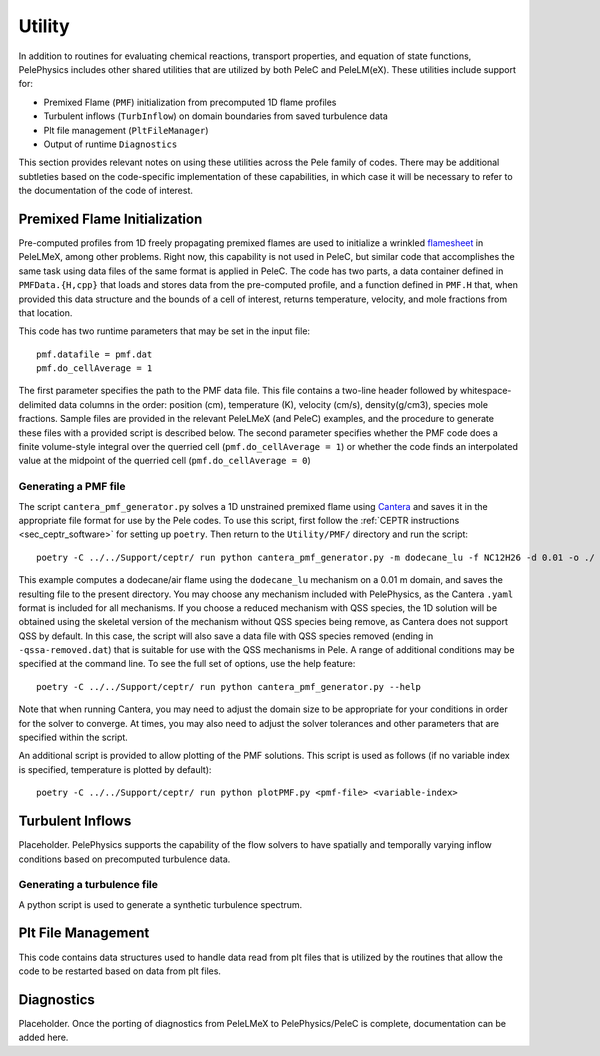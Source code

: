 .. highlight:: rst

.. _sec:Utility:

*******
Utility
*******

In addition to routines for evaluating chemical reactions, transport properties, and equation of state functions, PelePhysics includes other shared utilities that are utilized by both PeleC and PeleLM(eX). These utilities include support for:

* Premixed Flame (``PMF``) initialization from precomputed 1D flame profiles
* Turbulent inflows (``TurbInflow``) on domain boundaries from saved turbulence data
* Plt file management (``PltFileManager``)
* Output of runtime ``Diagnostics``

This section provides relevant notes on using these utilities across the Pele family of codes. There may be additional subtleties based on the code-specific implementation of these capabilities, in which case it will be necessary to refer to the documentation of the code of interest.
  
Premixed Flame Initialization
=============================

Pre-computed profiles from 1D freely propagating premixed flames are used to initialize a wrinkled `flamesheet <https://amrex-combustion.github.io/PeleLMeX/manual/html/Tutorials_FlameSheet.html>`_ in PeleLMeX, among other problems. Right now, this capability is not used in PeleC, but similar code that accomplishes the same task using data files of the same format is applied in PeleC. The code has two parts, a data container defined in ``PMFData.{H,cpp}`` that loads and stores data from the pre-computed profile, and a function defined in ``PMF.H`` that, when provided this data structure and the bounds of a cell of interest, returns temperature, velocity, and mole fractions from that location.

This code has two runtime parameters that may be set in the input file: ::

  pmf.datafile = pmf.dat
  pmf.do_cellAverage = 1

The first parameter specifies the path to the PMF data file. This file contains a two-line header followed by whitespace-delimited data columns in the order: position (cm), temperature (K), velocity (cm/s), density(g/cm3), species mole fractions. Sample files are provided in the relevant PeleLMeX (and PeleC) examples, and the procedure to generate these files with a provided script is described below. The second parameter specifies whether the PMF code does a finite volume-style integral over the querried cell (``pmf.do_cellAverage = 1``) or whether the code finds an interpolated value at the midpoint of the querried cell (``pmf.do_cellAverage = 0``)
  
Generating a PMF file
~~~~~~~~~~~~~~~~~~~~~

The script ``cantera_pmf_generator.py`` solves a 1D unstrained premixed flame using `Cantera <https://doi.org/10.5281/zenodo.6387882>`_ and saves it in the appropriate file format for use by the Pele codes. To use this script, first follow the :ref:`CEPTR instructions <sec_ceptr_software>` for setting up ``poetry``. Then return to the ``Utility/PMF/`` directory and run the script: ::

  poetry -C ../../Support/ceptr/ run python cantera_pmf_generator.py -m dodecane_lu -f NC12H26 -d 0.01 -o ./

This example computes a dodecane/air flame using the ``dodecane_lu`` mechanism on a 0.01 m domain, and saves the resulting file to the present directory. You may choose any mechanism included with PelePhysics, as the Cantera ``.yaml`` format is included for all mechanisms. If you choose a reduced mechanism with QSS species, the 1D solution will be obtained using the skeletal version of the mechanism without QSS species being remove, as Cantera does not support QSS by default. In this case, the script will also save a data file with QSS species removed (ending in ``-qssa-removed.dat``) that is suitable for use with the QSS mechanisms in Pele. A range of additional conditions may be specified at the command line. To see the full set of options, use the help feature: ::

  poetry -C ../../Support/ceptr/ run python cantera_pmf_generator.py --help

Note that when running Cantera, you may need to adjust the domain size to be appropriate for your conditions in order for the solver to converge. At times, you may also need to adjust the solver tolerances and other parameters that are specified within the script.

An additional script is provided to allow plotting of the PMF solutions. This script is used as follows (if no variable index is specified, temperature is plotted by default): ::

  poetry -C ../../Support/ceptr/ run python plotPMF.py <pmf-file> <variable-index>


Turbulent Inflows
=================

Placeholder. PelePhysics supports the capability of the flow solvers to have spatially and temporally varying inflow conditions based on precomputed turbulence data. 

Generating a turbulence file
~~~~~~~~~~~~~~~~~~~~~~~~~~~~

A python script is used to generate a synthetic turbulence spectrum.

Plt File Management
===================

This code contains data structures used to handle data read from plt files that is utilized by the routines that allow the code to be restarted based on data from plt files.

Diagnostics
===========

Placeholder. Once the porting of diagnostics from PeleLMeX to PelePhysics/PeleC is complete, documentation can be added here.
